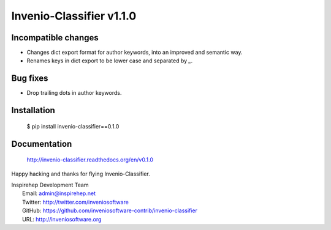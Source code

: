 ===========================
 Invenio-Classifier v1.1.0
===========================

Incompatible changes
--------------------

- Changes dict export format for author keywords, into an improved and semantic
  way.
- Renames keys in dict export to be lower case and separated by `_`.

Bug fixes
---------

- Drop trailing dots in author keywords.

Installation
------------

   $ pip install invenio-classifier==0.1.0

Documentation
-------------

   http://invenio-classifier.readthedocs.org/en/v0.1.0

Happy hacking and thanks for flying Invenio-Classifier.

| Inspirehep Development Team
|   Email: admin@inspirehep.net
|   Twitter: http://twitter.com/inveniosoftware
|   GitHub: https://github.com/inveniosoftware-contrib/invenio-classifier
|   URL: http://inveniosoftware.org
